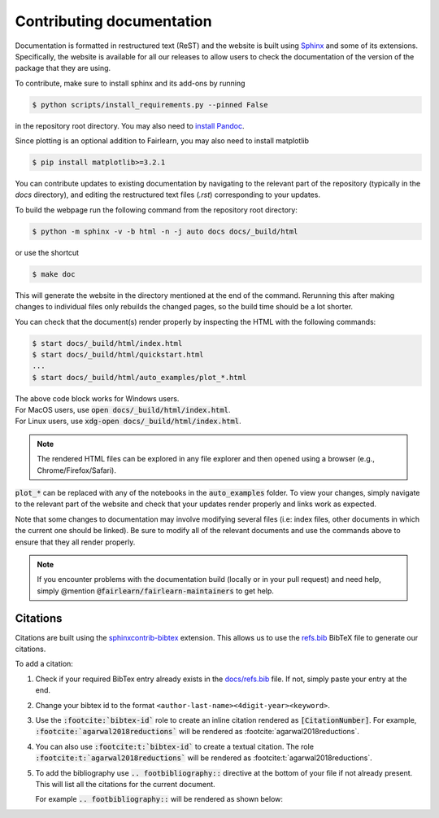 .. _contributing_documentation:

Contributing documentation
--------------------------

Documentation is formatted in restructured text (ReST) and the website is
built using `Sphinx <https://www.sphinx-doc.org/en/master/>`_ and some of its
extensions.
Specifically, the website is available for all our releases to allow users to
check the documentation of the version of the package that they are using.

To contribute, make sure to install sphinx and its add-ons by running

.. code-block:: bash

    $ python scripts/install_requirements.py --pinned False

in the repository root directory.
You may also need to `install Pandoc <https://pandoc.org/installing.html>`_.

Since plotting is an optional addition to Fairlearn, you may also need to
install matplotlib

.. code-block:: bash

    $ pip install matplotlib>=3.2.1

You can contribute updates to existing documentation by navigating to the
relevant part of the repository (typically in the `docs` directory), and
editing the restructured text files (`.rst`) corresponding to your updates.

To build the webpage run the following command from the repository root
directory:

.. code-block:: bash

    $ python -m sphinx -v -b html -n -j auto docs docs/_build/html

or use the shortcut

.. code-block:: bash

        $ make doc

This will generate the website in the directory mentioned at the end of the
command. Rerunning this after making changes to individual files only
rebuilds the changed pages, so the build time should be a lot shorter.

You can check that the document(s) render properly by inspecting the HTML with
the following commands:

.. code-block:: bash

    $ start docs/_build/html/index.html
    $ start docs/_build/html/quickstart.html
    ...
    $ start docs/_build/html/auto_examples/plot_*.html

.. line-block::

 The above code block works for Windows users.
 For MacOS users, use :code:`open docs/_build/html/index.html`.
 For Linux users, use :code:`xdg-open docs/_build/html/index.html`.

.. note::

    The rendered HTML files can be explored in any file explorer and then opened
    using a browser (e.g., Chrome/Firefox/Safari).

:code:`plot_*` can be replaced with any of the notebooks in the
:code:`auto_examples` folder. To view your changes, simply navigate to the
relevant part of the website and check that your updates render properly
and links work as expected.

Note that some changes to documentation may involve modifying several files
(i.e: index files, other documents in which the current one should be linked).
Be sure to modify all of the relevant documents and use the commands above to
ensure that they all render properly.

.. note::

    If you encounter problems with the documentation build (locally or in your
    pull request) and need help, simply @mention
    :code:`@fairlearn/fairlearn-maintainers` to get help.

Citations
^^^^^^^^^

Citations are built using the `sphinxcontrib-bibtex <https://pypi.org/project/sphinxcontrib-bibtex/>`_
extension. This allows us to use the `refs.bib <https://github.com/fairlearn/fairlearn/blob/main/docs/refs.bib>`_ BibTeX file to generate our citations.

To add a citation:

1. Check if your required BibTex entry already exists in the
   `docs/refs.bib <https://github.com/fairlearn/fairlearn/blob/main/docs/refs.bib>`_ file. If not, simply paste your entry at the end.
2. Change your bibtex id to the format ``<author-last-name><4digit-year><keyword>``.
3. Use the :code:`:footcite:`bibtex-id`` role to create an inline citation rendered as :code:`[CitationNumber]`.
   For example, :code:`:footcite:`agarwal2018reductions`` will be rendered as :footcite:`agarwal2018reductions`.
4. You can also use :code:`:footcite:t:`bibtex-id`` to create a textual citation. The role :code:`:footcite:t:`agarwal2018reductions`` will be rendered as :footcite:t:`agarwal2018reductions`.
5. To add the bibliography use :code:`.. footbibliography::` directive at the bottom of your file if not already present.
   This will list all the citations for the current document.

   For example :code:`.. footbibliography::` will be rendered as shown below:

   .. footbibliography::
